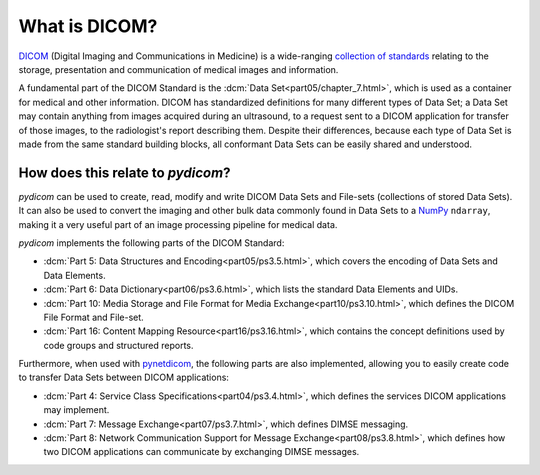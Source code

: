 What is DICOM?
==============

`DICOM <https://www.dicomstandard.org/>`_ (Digital Imaging and Communications in Medicine) is a
wide-ranging `collection of standards <https://www.dicomstandard.org/current>`_
relating to the storage, presentation and communication of medical images and information.

A fundamental part of the DICOM Standard is the :dcm:`Data Set<part05/chapter_7.html>`,
which is used as a container for medical and other information. DICOM has standardized
definitions for many different types of Data Set; a Data Set may contain anything from images
acquired during an ultrasound, to a request sent to a DICOM application for transfer of those
images, to the radiologist's report describing them. Despite their differences, because each
type of Data Set is made from the same standard building blocks, all conformant Data Sets can
be easily shared and understood.


How does this relate to *pydicom*?
----------------------------------
*pydicom* can be used to create, read, modify and write DICOM Data Sets and File-sets (collections
of stored Data Sets). It can also be used to convert the imaging and other bulk data commonly
found in Data Sets to a `NumPy <https://numpy.org/>`_ ``ndarray``, making it a very useful part
of an image processing pipeline for medical data.

*pydicom* implements the following parts of the DICOM Standard:

* :dcm:`Part 5: Data Structures and Encoding<part05/ps3.5.html>`, which covers the encoding of
  Data Sets and Data Elements.
* :dcm:`Part 6: Data Dictionary<part06/ps3.6.html>`, which lists the standard Data Elements and UIDs.
* :dcm:`Part 10: Media Storage and File Format for Media Exchange<part10/ps3.10.html>`, which
  defines the DICOM File Format and File-set.
* :dcm:`Part 16: Content Mapping Resource<part16/ps3.16.html>`, which contains the concept
  definitions used by code groups and structured reports.

Furthermore, when used with `pynetdicom <https://pydicom.github.io/pynetdicom/stable/>`_, the
following parts are also implemented, allowing you to easily create code to transfer Data Sets
between DICOM applications:

* :dcm:`Part 4: Service Class Specifications<part04/ps3.4.html>`, which defines the services
  DICOM applications may implement.
* :dcm:`Part 7: Message Exchange<part07/ps3.7.html>`, which defines DIMSE messaging.
* :dcm:`Part 8: Network Communication Support for Message Exchange<part08/ps3.8.html>`, which
  defines how two DICOM applications can communicate by exchanging DIMSE messages.

